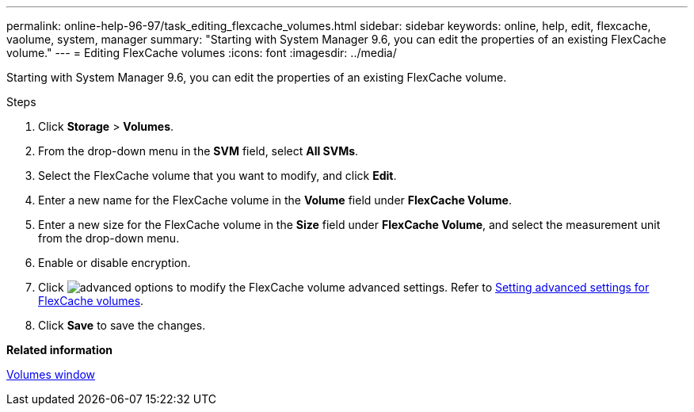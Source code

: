 ---
permalink: online-help-96-97/task_editing_flexcache_volumes.html
sidebar: sidebar
keywords: online, help, edit, flexcache, vaolume, system, manager
summary: "Starting with System Manager 9.6, you can edit the properties of an existing FlexCache volume."
---
= Editing FlexCache volumes
:icons: font
:imagesdir: ../media/

[.lead]
Starting with System Manager 9.6, you can edit the properties of an existing FlexCache volume.

.Steps

. Click *Storage* > *Volumes*.
. From the drop-down menu in the *SVM* field, select *All SVMs*.
. Select the FlexCache volume that you want to modify, and click *Edit*.
. Enter a new name for the FlexCache volume in the *Volume* field under *FlexCache Volume*.
. Enter a new size for the FlexCache volume in the *Size* field under *FlexCache Volume*, and select the measurement unit from the drop-down menu.
. Enable or disable encryption.
. Click image:../media/advanced_options.gif[] to modify the FlexCache volume advanced settings. Refer to link:task_specifying_advanced_options_for_flexcache_volume.md#GUID-021C533F-BBA1-41A9-A191-DE223A158B4B[Setting advanced settings for FlexCache volumes].
. Click *Save* to save the changes.

*Related information*

xref:reference_volumes_window.adoc[Volumes window]
